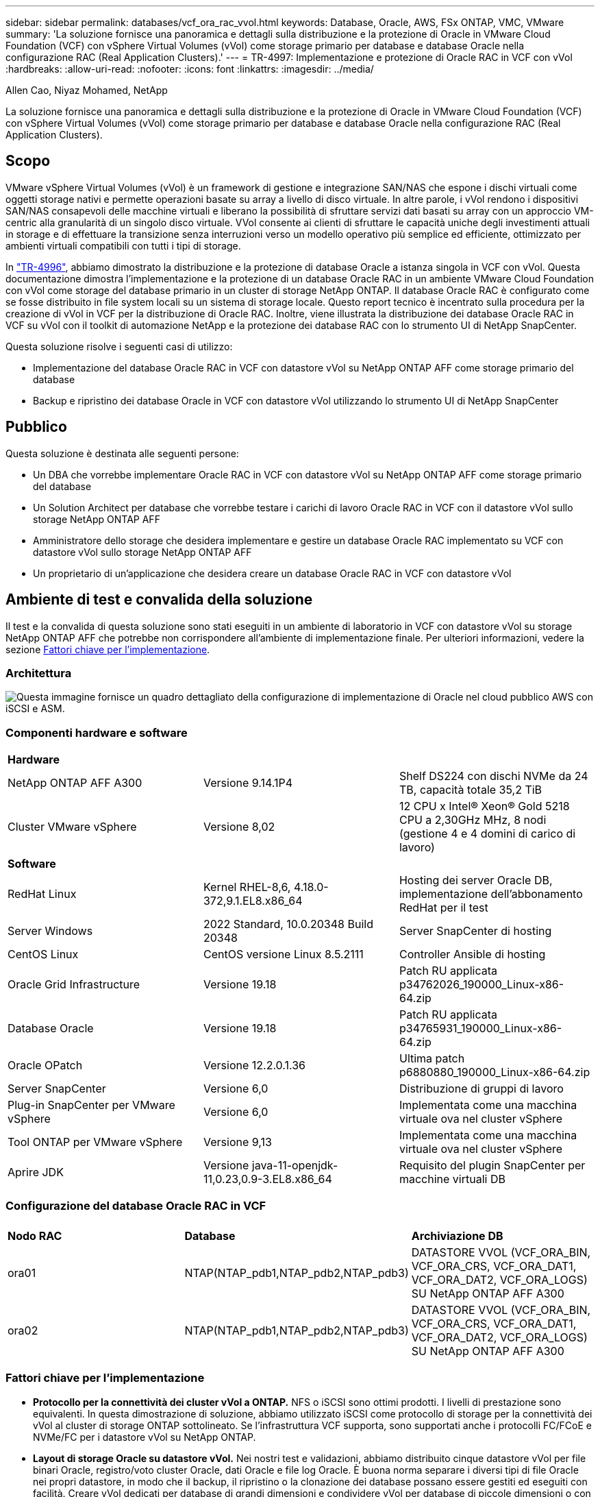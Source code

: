 ---
sidebar: sidebar 
permalink: databases/vcf_ora_rac_vvol.html 
keywords: Database, Oracle, AWS, FSx ONTAP, VMC, VMware 
summary: 'La soluzione fornisce una panoramica e dettagli sulla distribuzione e la protezione di Oracle in VMware Cloud Foundation (VCF) con vSphere Virtual Volumes (vVol) come storage primario per database e database Oracle nella configurazione RAC (Real Application Clusters).' 
---
= TR-4997: Implementazione e protezione di Oracle RAC in VCF con vVol
:hardbreaks:
:allow-uri-read: 
:nofooter: 
:icons: font
:linkattrs: 
:imagesdir: ../media/


Allen Cao, Niyaz Mohamed, NetApp

[role="lead"]
La soluzione fornisce una panoramica e dettagli sulla distribuzione e la protezione di Oracle in VMware Cloud Foundation (VCF) con vSphere Virtual Volumes (vVol) come storage primario per database e database Oracle nella configurazione RAC (Real Application Clusters).



== Scopo

VMware vSphere Virtual Volumes (vVol) è un framework di gestione e integrazione SAN/NAS che espone i dischi virtuali come oggetti storage nativi e permette operazioni basate su array a livello di disco virtuale. In altre parole, i vVol rendono i dispositivi SAN/NAS consapevoli delle macchine virtuali e liberano la possibilità di sfruttare servizi dati basati su array con un approccio VM-centric alla granularità di un singolo disco virtuale. VVol consente ai clienti di sfruttare le capacità uniche degli investimenti attuali in storage e di effettuare la transizione senza interruzioni verso un modello operativo più semplice ed efficiente, ottimizzato per ambienti virtuali compatibili con tutti i tipi di storage.

In link:vcf_ora_si_vvol.html["TR-4996"^], abbiamo dimostrato la distribuzione e la protezione di database Oracle a istanza singola in VCF con vVol. Questa documentazione dimostra l'implementazione e la protezione di un database Oracle RAC in un ambiente VMware Cloud Foundation con vVol come storage del database primario in un cluster di storage NetApp ONTAP. Il database Oracle RAC è configurato come se fosse distribuito in file system locali su un sistema di storage locale. Questo report tecnico è incentrato sulla procedura per la creazione di vVol in VCF per la distribuzione di Oracle RAC. Inoltre, viene illustrata la distribuzione dei database Oracle RAC in VCF su vVol con il toolkit di automazione NetApp e la protezione dei database RAC con lo strumento UI di NetApp SnapCenter.

Questa soluzione risolve i seguenti casi di utilizzo:

* Implementazione del database Oracle RAC in VCF con datastore vVol su NetApp ONTAP AFF come storage primario del database
* Backup e ripristino dei database Oracle in VCF con datastore vVol utilizzando lo strumento UI di NetApp SnapCenter




== Pubblico

Questa soluzione è destinata alle seguenti persone:

* Un DBA che vorrebbe implementare Oracle RAC in VCF con datastore vVol su NetApp ONTAP AFF come storage primario del database
* Un Solution Architect per database che vorrebbe testare i carichi di lavoro Oracle RAC in VCF con il datastore vVol sullo storage NetApp ONTAP AFF
* Amministratore dello storage che desidera implementare e gestire un database Oracle RAC implementato su VCF con datastore vVol sullo storage NetApp ONTAP AFF
* Un proprietario di un'applicazione che desidera creare un database Oracle RAC in VCF con datastore vVol




== Ambiente di test e convalida della soluzione

Il test e la convalida di questa soluzione sono stati eseguiti in un ambiente di laboratorio in VCF con datastore vVol su storage NetApp ONTAP AFF che potrebbe non corrispondere all'ambiente di implementazione finale. Per ulteriori informazioni, vedere la sezione <<Fattori chiave per l'implementazione>>.



=== Architettura

image:vcf_orarac_vvol_architecture.png["Questa immagine fornisce un quadro dettagliato della configurazione di implementazione di Oracle nel cloud pubblico AWS con iSCSI e ASM."]



=== Componenti hardware e software

[cols="33%, 33%, 33%"]
|===


3+| *Hardware* 


| NetApp ONTAP AFF A300 | Versione 9.14.1P4 | Shelf DS224 con dischi NVMe da 24 TB, capacità totale 35,2 TiB 


| Cluster VMware vSphere | Versione 8,02 | 12 CPU x Intel(R) Xeon(R) Gold 5218 CPU a 2,30GHz MHz, 8 nodi (gestione 4 e 4 domini di carico di lavoro) 


3+| *Software* 


| RedHat Linux | Kernel RHEL-8,6, 4.18.0-372,9.1.EL8.x86_64 | Hosting dei server Oracle DB, implementazione dell'abbonamento RedHat per il test 


| Server Windows | 2022 Standard, 10.0.20348 Build 20348 | Server SnapCenter di hosting 


| CentOS Linux | CentOS versione Linux 8.5.2111 | Controller Ansible di hosting 


| Oracle Grid Infrastructure | Versione 19.18 | Patch RU applicata p34762026_190000_Linux-x86-64.zip 


| Database Oracle | Versione 19.18 | Patch RU applicata p34765931_190000_Linux-x86-64.zip 


| Oracle OPatch | Versione 12.2.0.1.36 | Ultima patch p6880880_190000_Linux-x86-64.zip 


| Server SnapCenter | Versione 6,0 | Distribuzione di gruppi di lavoro 


| Plug-in SnapCenter per VMware vSphere | Versione 6,0 | Implementata come una macchina virtuale ova nel cluster vSphere 


| Tool ONTAP per VMware vSphere | Versione 9,13 | Implementata come una macchina virtuale ova nel cluster vSphere 


| Aprire JDK | Versione java-11-openjdk-11,0.23,0.9-3.EL8.x86_64 | Requisito del plugin SnapCenter per macchine virtuali DB 
|===


=== Configurazione del database Oracle RAC in VCF

[cols="33%, 33%, 33%"]
|===


3+|  


| *Nodo RAC* | *Database* | *Archiviazione DB* 


| ora01 | NTAP(NTAP_pdb1,NTAP_pdb2,NTAP_pdb3) | DATASTORE VVOL (VCF_ORA_BIN, VCF_ORA_CRS, VCF_ORA_DAT1, VCF_ORA_DAT2, VCF_ORA_LOGS) SU NetApp ONTAP AFF A300 


| ora02 | NTAP(NTAP_pdb1,NTAP_pdb2,NTAP_pdb3) | DATASTORE VVOL (VCF_ORA_BIN, VCF_ORA_CRS, VCF_ORA_DAT1, VCF_ORA_DAT2, VCF_ORA_LOGS) SU NetApp ONTAP AFF A300 
|===


=== Fattori chiave per l'implementazione

* *Protocollo per la connettività dei cluster vVol a ONTAP.* NFS o iSCSI sono ottimi prodotti. I livelli di prestazione sono equivalenti. In questa dimostrazione di soluzione, abbiamo utilizzato iSCSI come protocollo di storage per la connettività dei vVol al cluster di storage ONTAP sottolineato. Se l'infrastruttura VCF supporta, sono supportati anche i protocolli FC/FCoE e NVMe/FC per i datastore vVol su NetApp ONTAP.
* *Layout di storage Oracle su datastore vVol.* Nei nostri test e validazioni, abbiamo distribuito cinque datastore vVol per file binari Oracle, registro/voto cluster Oracle, dati Oracle e file log Oracle. È buona norma separare i diversi tipi di file Oracle nei propri datastore, in modo che il backup, il ripristino o la clonazione dei database possano essere gestiti ed eseguiti con facilità. Creare vVol dedicati per database di grandi dimensioni e condividere vVol per database di piccole dimensioni o con un profilo QoS simile. 
* *Ridondanza dello storage Oracle.* Utilizzare `Normal Redundancy` per i file di registro/voto del cluster Oracle RAC critici in modo che tre file di voto su tre gruppi di errore del disco ASM forniscano una protezione ottimale del cluster e che il registro del cluster sia sottoposto a mirroring tra i gruppi di errore del disco ASM. Utilizza la `External Redundancy` soluzione per file binari, di dati e di log di Oracle per ottimizzare l'utilizzo dello storage. Il RAID-DP ONTAP sottolineato fornisce protezione dei dati quando `External Redundancy` viene impiegato.
* *Credenziale per l'autenticazione dello storage ONTAP.* Utilizza solo le credenziali a livello di cluster ONTAP per l'autenticazione del cluster di storage ONTAP, compresa la connettività SnapCenter al cluster di storage ONTAP o la connettività dello strumento ONTAP al cluster di storage ONTAP.
* *Provisioning dello storage dal datastore vVol alla macchina virtuale del database.* Aggiungere un solo disco alla volta alla macchina virtuale del database dal datastore vVol. Al momento, l'aggiunta contemporanea di più dischi dai datastore vVol non è supportata.  
* *Protezione del database.* NetApp fornisce una suite software SnapCenter per il backup e il ripristino dei database attraverso un'interfaccia utente intuitiva. NetApp consiglia di implementare uno strumento di gestione di questo tipo per ottenere rapidi backup snapshot, rapidi ripristini e ripristini del database.




== Implementazione della soluzione

Le seguenti sezioni descrivono procedure dettagliate per la distribuzione del database Oracle 19c in VCF con datastore vVol su storage NetApp ONTAP in una configurazione Oracle RAC.



=== Prerequisiti per l'implementazione

[%collapsible%open]
====
L'implementazione richiede i seguenti prerequisiti.

. È stato configurato un VCF VMware. Per informazioni o istruzioni su come creare un VCF, fare riferimento alla documentazione VMware link:https://docs.vmware.com/en/VMware-Cloud-Foundation/index.html["Documentazione di VMware Cloud Foundation"^].
. Provisioning di tre macchine virtuali Linux, due macchine virtuali per il cluster di database Oracle RAC e una macchina virtuale per il controller Ansible all'interno del dominio del carico di lavoro VCF. Provisioning di una macchina virtuale di un server Windows per l'esecuzione del server NetApp SnapCenter. Per informazioni sulla configurazione del controller Ansible per lo sviluppo automatizzato del database Oracle, fare riferimento alle seguenti risorse link:../automation/getting-started.html["Introduzione all'automazione delle soluzioni NetApp"^].
. Il provisioning delle macchine virtuali dei database di Oracle RAC deve avere almeno due interfacce di rete, una per l'interconnessione privata di Oracle RAC e una per le applicazioni o il traffico dati pubblico.
. Il plug-in SnapCenter versione 6,0 per VMware vSphere è stato implementato in VCF. Fare riferimento alle seguenti risorse per la distribuzione dei plugin: link:https://docs.netapp.com/us-en/sc-plugin-vmware-vsphere/["Plug-in SnapCenter per la documentazione di VMware vSphere"^].
. Lo strumento ONTAP per VMware vSphere è stato implementato in VCF. Fai riferimento alle seguenti risorse per il tool ONTAP per l'implementazione di VMware vSphere: link:https://docs.netapp.com/us-en/ontap-tools-vmware-vsphere/index.html["Tool ONTAP per la documentazione di VMware vSphere"^]



NOTE: Assicurarsi di aver allocato almeno 50g MB nel volume root di Oracle VM in modo da disporre di spazio sufficiente per preparare i file di installazione di Oracle.

====


=== Crea un profilo di capacità storage

[%collapsible%open]
====
Innanzitutto, creare un profilo di funzionalità dello storage personalizzato per lo storage ONTAP sottolineato che ospita il datastore vVol.

. Dai collegamenti del client vSphere, aprire lo strumento NetApp ONTAP. Verificare che il cluster di storage ONTAP sia stato aggiunto `Storage Systems` come parte dell'implementazione dello strumento ONTAP.
+
image:vcf_ora_vvol_scp_01.png["Schermata che mostra la configurazione di un profilo di funzionalità di storage personalizzato."] image:vcf_ora_vvol_scp_00.png["Schermata che mostra la configurazione di un profilo di funzionalità di storage personalizzato."]

. Fare clic su `Storage capability profile` per aggiungere un profilo personalizzato per Oracle. Assegnare un nome al profilo e aggiungere una breve descrizione.
+
image:vcf_ora_vvol_scp_02.png["Schermata che mostra la configurazione di un profilo di funzionalità di storage personalizzato."]

. Scegli la categoria dello storage controller: Performance, capacità o ibrido.
+
image:vcf_ora_vvol_scp_03.png["Schermata che mostra la configurazione di un profilo di funzionalità di storage personalizzato."]

. Selezionare il protocollo.
+
image:vcf_ora_vvol_scp_04.png["Schermata che mostra la configurazione di un profilo di funzionalità di storage personalizzato."]

. Se necessario, definire un criterio QoS.
+
image:vcf_ora_vvol_scp_05.png["Schermata che mostra la configurazione di un profilo di funzionalità di storage personalizzato."]

. Attributi di archiviazione aggiuntivi per il profilo. Verificare che la crittografia sia attivata sul controller NetApp se si desidera disporre della funzionalità di crittografia o che possa causare problemi durante l'applicazione del profilo.
+
image:vcf_ora_vvol_scp_06.png["Schermata che mostra la configurazione di un profilo di funzionalità di storage personalizzato."]

. Rivedere il riepilogo e completare la creazione del profilo di funzionalità storage.
+
image:vcf_ora_vvol_scp_07.png["Schermata che mostra la configurazione di un profilo di funzionalità di storage personalizzato."]



====


=== Creare e configurare il datastore vVol

[%collapsible%open]
====
Una volta completati i prerequisiti, accedere a VCF come utente amministratore tramite il client vSphere, passando al dominio del carico di lavoro. Non utilizzare l'opzione di storage VMware integrata per creare vVol. Utilizzare invece lo strumento NetApp ONTAP per creare vVol. Di seguito vengono illustrate le procedure per la creazione e la configurazione dei vVol.

. Il flusso di lavoro di creazione dei vVol può essere attivato dall'interfaccia degli strumenti ONTAP o dal cluster di dominio del carico di lavoro VCF.
+
image:vcf_ora_vvol_datastore_01.png["Schermata che mostra la configurazione del datastore vVol."]

+
image:vcf_ora_vvol_datastore_01_2.png["Schermata che mostra la configurazione del datastore vVol."]

. Inserimento di informazioni generali per il datastore, tra cui destinazione, tipo, nome e protocollo del provisioning.
+
image:vcf_orarac_vvol_datastore_01.png["Schermata che mostra la configurazione del datastore vVol."]

. Selezionare il profilo di capacità di archiviazione personalizzato creato dal passaggio precedente, i `Storage system`, e `Storage VM`, dove devono essere creati i vVol.
+
image:vcf_orarac_vvol_datastore_02.png["Schermata che mostra la configurazione del datastore vVol."]

. Scegliere `Create new volumes`, immettere il nome e le dimensioni del volume e fare clic su , `ADD` quindi `NEXT` per passare alla pagina di riepilogo.
+
image:vcf_orarac_vvol_datastore_03.png["Schermata che mostra la configurazione del datastore vVol."] image:vcf_orarac_vvol_datastore_04.png["Schermata che mostra la configurazione del datastore vVol."]

. Fare clic `Finish` per creare il datastore vVol per il file binario Oracle.
+
image:vcf_orarac_vvol_datastore_05.png["Schermata che mostra la configurazione del datastore vVol."]

. Creare un archivio dati per il registro del cluster Oracle o CRS.
+
image:vcf_orarac_vvol_datastore_06.png["Schermata che mostra la configurazione del datastore vVol."]

+

NOTE: Puoi aggiungere più di un volume a un datastore di vVol o estendere volumi di un datastore di vVol nei nodi di controller di ONTAP, per garantire performance o ridondanza.

. Crea un datastore per i dati Oracle. Idealmente, creare datastore separati su ciascun nodo di controller ONTAP e utilizzare Oracle ASM per suddividere i dati tra i nodi di controller per massimizzare l'utilizzo della capacità del cluster di storage ONTAP.
+
image:vcf_orarac_vvol_datastore_06_1.png["Schermata che mostra la configurazione del datastore vVol."] image:vcf_orarac_vvol_datastore_06_2.png["Schermata che mostra la configurazione del datastore vVol."]

. Creare un datastore per il log di Oracle. Data la natura sequenziale della scrittura del log di Oracle, è consigliabile posizionarlo su un singolo nodo di controller ONTAP.
+
image:vcf_orarac_vvol_datastore_06_3.png["Schermata che mostra la configurazione del datastore vVol."]

. Convalida i datastore Oracle dopo l'implementazione.
+
image:vcf_orarac_vvol_datastore_07.png["Schermata che mostra la configurazione del datastore vVol."]



====


=== Crea una policy per lo storage delle macchine virtuali in base al profilo di capacità per lo storage

[%collapsible%open]
====
Prima di eseguire il provisioning dello storage dal datastore vVol alla macchina virtuale del database, Aggiungi una policy storage delle macchine virtuali basata sul profilo di funzionalità dello storage creato dalla fase precedente. Di seguito sono riportate le procedure.

. Dai menu del client vSphere, aprire `Policies and Profiles` ed evidenziare `VM Storage Policies`. Fare clic `Create` per aprire il `VM Storage Policies` flusso di lavoro.
+
image:vcf_ora_vvol_vm_policy_01.png["Schermata che mostra la configurazione di una policy di storage delle macchine virtuali."]

. Assegnare un nome al criterio di archiviazione della VM.
+
image:vcf_ora_vvol_vm_policy_02.png["Schermata che mostra la configurazione di una policy di storage delle macchine virtuali."]

. In `Datastore specific rules`, controllare `Enable rules for "NetAPP.clustered.Data.ONTAP.VP.vvol" storage`
+
image:vcf_ora_vvol_vm_policy_03.png["Schermata che mostra la configurazione di una policy di storage delle macchine virtuali."]

. Per le regole NetApp.Clustered.Data.ONTAP.VP.vvol `Placement`, selezionare il profilo personalizzato della capacità di storage creato dal passaggio precedente.
+
image:vcf_ora_vvol_vm_policy_04.png["Schermata che mostra la configurazione di una policy di storage delle macchine virtuali."]

. Per le regole NetApp.Clustered.Data.ONTAP.VP.vvol `Replication`, scegliere `Disabled` se i vVol non vengono replicati.
+
image:vcf_ora_vvol_vm_policy_04_1.png["Schermata che mostra la configurazione di una policy di storage delle macchine virtuali."]

. La pagina di compatibilità dello storage visualizza gli archivi dati vVol compatibili nell'ambiente VCF.
+
image:vcf_orarac_vvol_datastore_08.png["Schermata che mostra la configurazione di una policy di storage delle macchine virtuali."]

. Esaminare e terminare la creazione del criterio di archiviazione della VM.
+
image:vcf_ora_vvol_vm_policy_06.png["Schermata che mostra la configurazione di una policy di storage delle macchine virtuali."]

. Convalidare il criterio di archiviazione VM appena creato.
+
image:vcf_ora_vvol_vm_policy_07.png["Schermata che mostra la configurazione di una policy di storage delle macchine virtuali."]



====


=== Allocare i dischi alle macchine virtuali RAC dai datastore vVol e configurare lo storage del DB

[%collapsible%open]
====
Dal client vSphere, aggiungere i dischi desiderati dai datastore vVol alla VM del database modificando le impostazioni della VM. Quindi, accedere a VM per formattare e montare il disco binario per montare i punti /U01. Di seguito vengono illustrati i passaggi e le attività esatti.

. Prima di allocare i dischi dal datastore alla macchina virtuale del database, accedere agli host VMware ESXi per convalidare e assicurarsi che il multi-writer sia abilitato (valore GBLAllowMW impostato su 1) a livello ESXi.
+
....
[root@vcf-wkld-esx01:~] which esxcli
/bin/esxcli
[root@vcf-wkld-esx01:~] esxcli system settings advanced list -o /VMFS3/GBLAllowMW
   Path: /VMFS3/GBLAllowMW
   Type: integer
   Int Value: 1
   Default Int Value: 1
   Min Value: 0
   Max Value: 1
   String Value:
   Default String Value:
   Valid Characters:
   Description: Allow multi-writer GBLs.
   Host Specific: false
   Impact: none
[root@vcf-wkld-esx01:~]

....
. Aggiungere un nuovo controller SCSI dedicato da utilizzare con i dischi Oracle RAC. Disattiva la condivisione del bus SCSI.
+
image:vcf_orarac_vvol_vm_01.png["Schermata che mostra la configurazione dello storage di una VM."]

. Da RAC node 1 - ora01, aggiungere un disco a VM per l'archiviazione binaria Oracle senza condivisione.
+
image:vcf_orarac_vvol_vm_02.png["Schermata che mostra la configurazione dello storage di una VM."]

. Dal nodo RAC 1, aggiungere tre dischi alla VM per lo storage Oracle RAC CRS e abilitare la condivisione multi-writer.
+
image:vcf_orarac_vvol_vm_03.png["Schermata che mostra la configurazione dello storage di una VM."] image:vcf_orarac_vvol_vm_04.png["Schermata che mostra la configurazione dello storage di una VM."] image:vcf_orarac_vvol_vm_05.png["Schermata che mostra la configurazione dello storage di una VM."]

. A partire dal nodo RAC 1, Aggiungi due dischi ciascuno da ciascun datastore per i dati alla VM per lo storage condiviso dei dati Oracle.
+
image:vcf_orarac_vvol_vm_06.png["Schermata che mostra la configurazione dello storage di una VM."] image:vcf_orarac_vvol_vm_08.png["Schermata che mostra la configurazione dello storage di una VM."] image:vcf_orarac_vvol_vm_09.png["Schermata che mostra la configurazione dello storage di una VM."] image:vcf_orarac_vvol_vm_10.png["Schermata che mostra la configurazione dello storage di una VM."]

. A partire dal nodo RAC 1, aggiungere due dischi alla VM dal datastore dei registri per lo storage condiviso dei file di log Oracle.
+
image:vcf_orarac_vvol_vm_11.png["Schermata che mostra la configurazione dello storage di una VM."] image:vcf_orarac_vvol_vm_12.png["Schermata che mostra la configurazione dello storage di una VM."]

. A partire dal nodo RAC 2, aggiungere un disco alla macchina virtuale per lo storage binario Oracle senza condivisione.
+
image:vcf_orarac_vvol_vm_13.png["Schermata che mostra la configurazione dello storage di una VM."]

. Dal nodo RAC 2, aggiungere altri dischi condivisi selezionando `Existing Hard Disks` opzione e abilitare la condivisione multi-writer per ogni disco condiviso.
+
image:vcf_orarac_vvol_vm_14.png["Schermata che mostra la configurazione dello storage di una VM."] image:vcf_orarac_vvol_vm_15.png["Schermata che mostra la configurazione dello storage di una VM."]

. Da VM `Edit Settings`, `Advanced Parameters`, aggiungere attributo `disk.enableuuid` con valore `TRUE`. La VM deve essere disattivata per aggiungere il parametro avanzato. L'impostazione di questa opzione consente a SnapCenter di identificare con precisione il vVol nell'ambiente in uso. Questa operazione deve essere eseguita su tutti i nodi RAC.
+
image:vcf_ora_vvol_vm_uuid.png["Schermata che mostra la configurazione dello storage di una VM."]

. A questo punto, riavviare la macchina virtuale. Accedere a VM come utente amministratore tramite ssh per esaminare le unità disco appena aggiunte.
+
....
[admin@ora01 ~]$ sudo lsblk
NAME          MAJ:MIN RM  SIZE RO TYPE MOUNTPOINT
sda             8:0    0   50G  0 disk
├─sda1          8:1    0  600M  0 part /boot/efi
├─sda2          8:2    0    1G  0 part /boot
└─sda3          8:3    0 48.4G  0 part
  ├─rhel-root 253:0    0 43.4G  0 lvm  /
  └─rhel-swap 253:1    0    5G  0 lvm  [SWAP]
sdb             8:16   0   50G  0 disk
sdc             8:32   0   10G  0 disk
sdd             8:48   0   10G  0 disk
sde             8:64   0   10G  0 disk
sdf             8:80   0   40G  0 disk
sdg             8:96   0   40G  0 disk
sdh             8:112  0   40G  0 disk
sdi             8:128  0   40G  0 disk
sdj             8:144  0   80G  0 disk
sdk             8:160  0   80G  0 disk
sr0            11:0    1 1024M  0 rom
[admin@ora01 ~]$

[admin@ora02 ~]$ sudo lsblk
NAME          MAJ:MIN RM  SIZE RO TYPE MOUNTPOINT
sda             8:0    0   50G  0 disk
├─sda1          8:1    0  600M  0 part /boot/efi
├─sda2          8:2    0    1G  0 part /boot
└─sda3          8:3    0 48.4G  0 part
  ├─rhel-root 253:0    0 43.4G  0 lvm  /
  └─rhel-swap 253:1    0    5G  0 lvm  [SWAP]
sdb             8:16   0   50G  0 disk
sdc             8:32   0   10G  0 disk
sdd             8:48   0   10G  0 disk
sde             8:64   0   10G  0 disk
sdf             8:80   0   40G  0 disk
sdg             8:96   0   40G  0 disk
sdh             8:112  0   40G  0 disk
sdi             8:128  0   40G  0 disk
sdj             8:144  0   80G  0 disk
sdk             8:160  0   80G  0 disk
sr0            11:0    1 1024M  0 rom
[admin@ora02 ~]$


....
. Da ogni nodo RAC, partizionare il disco binario Oracle (/dev/sdb) come partizione primaria e singola, semplicemente accettando le scelte predefinite.
+
[source, cli]
----
sudo fdisk /dev/sdb
----
. Formattare i dischi partizionati come file system xfs.
+
[source, cli]
----
sudo mkfs.xfs /dev/sdb1
----
. Montare il disco sul punto di montaggio /U01.
+
....
[admin@ora01 ~]$ df -h
Filesystem             Size  Used Avail Use% Mounted on
devtmpfs               7.7G   36K  7.7G   1% /dev
tmpfs                  7.8G  1.4G  6.4G  18% /dev/shm
tmpfs                  7.8G   34M  7.7G   1% /run
tmpfs                  7.8G     0  7.8G   0% /sys/fs/cgroup
/dev/mapper/rhel-root   44G   29G   16G  66% /
/dev/sda2             1014M  249M  766M  25% /boot
/dev/sda1              599M  5.9M  593M   1% /boot/efi
/dev/sdb1               50G   24G   27G  47% /u01
tmpfs                  1.6G   12K  1.6G   1% /run/user/42
tmpfs                  1.6G     0  1.6G   0% /run/user/54331
tmpfs                  1.6G  4.0K  1.6G   1% /run/user/1000


....
. Aggiungere i punti di montaggio a /etc/fstab in modo che le unità disco vengano montate al riavvio della VM.
+
[source, cli]
----
sudo vi /etc/fstab
----
+
....
[oracle@ora_01 ~]$ cat /etc/fstab

#
# /etc/fstab
# Created by anaconda on Wed Oct 18 19:43:31 2023
#
# Accessible filesystems, by reference, are maintained under '/dev/disk/'.
# See man pages fstab(5), findfs(8), mount(8) and/or blkid(8) for more info.
#
# After editing this file, run 'systemctl daemon-reload' to update systemd
# units generated from this file.
#
/dev/mapper/rhel-root   /                       xfs     defaults        0 0
UUID=aff942c4-b224-4b62-807d-6a5c22f7b623 /boot                   xfs     defaults        0 0
/dev/mapper/rhel-swap   none                    swap    defaults        0 0
/root/swapfile swap swap defaults 0 0
/dev/sdb1               /u01                    xfs     defaults        0 0
....


====


=== Distribuzione di Oracle RAC in VCF

[%collapsible%open]
====
Si consiglia di utilizzare il toolkit di automazione NetApp per implementare Oracle RAC in VCF con vVol. Leggere attentamente le istruzioni incluse (Leggimi) e configurare i file dei parametri di distribuzione come il file di destinazione della distribuzione - hosts, il file delle variabili globali - vars/vars.yml e il file delle variabili del DB locale - host_vars/host_name.yml seguendo le istruzioni nel toolkit. Di seguito sono riportate le procedure passo passo.

. Effettua l'accesso alla macchina virtuale del controller Ansible come utente amministrativo tramite ssh e clona una copia del toolkit di automazione per l'implementazione di Oracle RAC in VCF con vVol.
+
[source, cli]
----
git clone https://bitbucket.ngage.netapp.com/scm/ns-bb/na_oracle_deploy_rac.git
----
. Preparare i seguenti file di installazione Oracle nella cartella /tmp/archive sulla VM del database RAC node 1. La cartella dovrebbe consentire l'accesso a tutti gli utenti con l'autorizzazione 777.
+
....
LINUX.X64_193000_grid_home.zip
p34762026_190000_Linux-x86-64.zip
LINUX.X64_193000_db_home.zip
p34765931_190000_Linux-x86-64.zip
p6880880_190000_Linux-x86-64.zip
....
. Configurare l'autenticazione ssh senza chiavi tra il controller Ansible e le macchine virtuali di database, che richiede di generare una coppia di chiavi ssh e copiare la chiave pubblica nel file delle macchine virtuali del database directory principale dell'utente amministrativo della cartella ssh authorized_keys.
+
[source, cli]
----
ssh-keygen
----
. Configurare i file dei parametri dell'host di destinazione definiti dall'utente. Di seguito è riportato un esempio di configurazione tipica per i file host di destinazione - host.
+
....
#Oracle hosts
[oracle]
ora01 ansible_host=10.61.180.21 ansible_ssh_private_key_file=ora01.pem
ora02 ansible_host=10.61.180.22 ansible_ssh_private_key_file=ora02.pem

....
. Configurare i file dei parametri specifici dell'host locale definiti dall'utente. Di seguito viene riportato un esempio di configurazione tipica per il file host_name.yml locale - ora01.yml.
+
....

# Binary lun
ora_bin: /dev/sdb

# Host DB configuration
ins_sid: "{{ oracle_sid }}1"
asm_sid: +ASM1

....
. Configurare il file dei parametri globali definiti dall'utente. Di seguito è riportato un esempio di configurazione tipica per il file dei parametri globali - vars.yml
+
....

#######################################################################
### ONTAP env specific config variables                             ###
#######################################################################

# ONTAP storage platform: on-prem, vmware-vvols
ontap_platform: vmware-vvols

# Prerequisite to create five vVolss in VMware vCenter
# VCF_ORA_BINS - Oracle binary
# VCF_ORA_CRS  - Oracle cluster registry and vote
# VCF_ORA_DAT1 - Oracle data on node1
# VCF_ORA_DAT2 - Oracle data on node2
# VCF_ORA_LOGS - Oracle logs on node1 or node2

# Oracle disks are added to VM from vVols: 1 binary disk, 3 CRS disks, 4 data disks, and 2 log disks.


######################################################################
### Linux env specific config variables                            ###
######################################################################

redhat_sub_username: XXXXXXXX
redhat_sub_password: "XXXXXXXX"

# Networking configuration
cluster_pub_ip:
  - {ip: 10.61.180.21, hostname: ora01}
  - {ip: 10.61.180.22, hostname: ora02}

cluster_pri_ip:
  - {ip: 172.21.166.22, hostname: ora01-pri}
  - {ip: 172.21.166.24, hostname: ora02-pri}

cluster_vip_ip:
  - {ip: 10.61.180.93, hostname: ora01-vip}
  - {ip: 10.61.180.94, hostname: ora02-vip}

cluster_scan_name: ntap-scan
cluster_scan_ip:
  - {ip: 10.61.180.90, hostname: ntap-scan}
  - {ip: 10.61.180.91, hostname: ntap-scan}
  - {ip: 10.61.180.92, hostname: ntap-scan}


#####################################################################
### DB env specific install and config variables                  ###
#####################################################################

# Shared Oracle RAC storage
ora_crs:
  - { device: /dev/sdc, name: ora_crs_01 }
  - { device: /dev/sdd, name: ora_crs_02 }
  - { device: /dev/sde, name: ora_crs_03 }

ora_data:
  - { device: /dev/sdf, name: ora_data_01 }
  - { device: /dev/sdg, name: ora_data_02 }
  - { device: /dev/sdh, name: ora_data_03 }
  - { device: /dev/sdi, name: ora_data_04 }

ora_logs:
  - { device: /dev/sdj, name: ora_logs_01 }
  - { device: /dev/sdk, name: ora_logs_02 }

# Oracle RAC configuration

oracle_sid: NTAP
cluster_name: ntap-rac
cluster_nodes: ora01,ora02
cluster_domain: solutions.netapp.com
grid_cluster_nodes: ora01:ora01-vip:HUB,ora02:ora02-vip:HUB
network_interface_list: ens33:10.61.180.0:1,ens34:172.21.166.0:5
memory_limit: 10240

# Set initial password for all required Oracle passwords. Change them after installation.
initial_pwd_all: "XXXXXXXX"

....
. Dal controller Ansible, alla home directory del toolkit di automazione clonata /home/admin/na_oracle_deploy_rac, esegui il playbook dei prerequisiti per configurare i prerequisiti ansible.
+
[source, cli]
----
ansible-playbook -i hosts 1-ansible_requirements.yml
----
. Esegui il manuale per la configurazione di Linux.
+
[source, cli]
----
ansible-playbook -i hosts 2-linux_config.yml -u admin -e @vars/vars.yml
----
. Esegui il manuale di implementazione di Oracle.
+
[source, cli]
----
ansible-playbook -i hosts 4-oracle_config.yml -u admin -e @vars/vars.yml
----
. In alternativa, tutti i playbook di cui sopra possono essere eseguiti anche da un singolo playbook.
+
[source, cli]
----
ansible-playbook -i hosts 0-all_playbook.yml -u admin -e @vars/vars.yml
----


====


=== Convalida dell'implementazione di Oracle RAC in VCF

[%collapsible%open]
====
In questa sezione vengono fornite informazioni dettagliate sulla convalida della distribuzione di Oracle RAC in VCF per garantire che tutte le risorse di Oracle RAC siano completamente distribuite, configurate e funzionino come previsto.

. Accedere a RAC VM come utente amministrativo per convalidare l'infrastruttura Oracle Grid.
+
....
[admin@ora01 ~]$ sudo su
[root@ora01 admin]# su - grid
[grid@ora01 ~]$ crsctl stat res -t
--------------------------------------------------------------------------------
Name           Target  State        Server                   State details
--------------------------------------------------------------------------------
Local Resources
--------------------------------------------------------------------------------
ora.LISTENER.lsnr
               ONLINE  ONLINE       ora01                    STABLE
               ONLINE  ONLINE       ora02                    STABLE
ora.chad
               ONLINE  ONLINE       ora01                    STABLE
               ONLINE  ONLINE       ora02                    STABLE
ora.net1.network
               ONLINE  ONLINE       ora01                    STABLE
               ONLINE  ONLINE       ora02                    STABLE
ora.ons
               ONLINE  ONLINE       ora01                    STABLE
               ONLINE  ONLINE       ora02                    STABLE
ora.proxy_advm
               OFFLINE OFFLINE      ora01                    STABLE
               OFFLINE OFFLINE      ora02                    STABLE
--------------------------------------------------------------------------------
Cluster Resources
--------------------------------------------------------------------------------
ora.ASMNET1LSNR_ASM.lsnr(ora.asmgroup)
      1        ONLINE  ONLINE       ora01                    STABLE
      2        ONLINE  ONLINE       ora02                    STABLE
ora.DATA.dg(ora.asmgroup)
      1        ONLINE  ONLINE       ora01                    STABLE
      2        ONLINE  ONLINE       ora02                    STABLE
ora.LISTENER_SCAN1.lsnr
      1        ONLINE  ONLINE       ora01                    STABLE
ora.LISTENER_SCAN2.lsnr
      1        ONLINE  ONLINE       ora02                    STABLE
ora.LISTENER_SCAN3.lsnr
      1        ONLINE  ONLINE       ora02                    STABLE
ora.RECO.dg(ora.asmgroup)
      1        ONLINE  ONLINE       ora01                    STABLE
      2        ONLINE  ONLINE       ora02                    STABLE
ora.VOTE.dg(ora.asmgroup)
      1        ONLINE  ONLINE       ora01                    STABLE
      2        ONLINE  ONLINE       ora02                    STABLE
ora.asm(ora.asmgroup)
      1        ONLINE  ONLINE       ora01                    Started,STABLE
      2        ONLINE  ONLINE       ora02                    Started,STABLE
ora.asmnet1.asmnetwork(ora.asmgroup)
      1        ONLINE  ONLINE       ora01                    STABLE
      2        ONLINE  ONLINE       ora02                    STABLE
ora.cvu
      1        ONLINE  ONLINE       ora02                    STABLE
ora.ntap.db
      1        ONLINE  ONLINE       ora01                    Open,HOME=/u01/app/o
                                                             racle2/product/19.0.
                                                             0/NTAP,STABLE
      2        ONLINE  ONLINE       ora02                    Open,HOME=/u01/app/o
                                                             racle2/product/19.0.
                                                             0/NTAP,STABLE
ora.ora01.vip
      1        ONLINE  ONLINE       ora01                    STABLE
ora.ora02.vip
      1        ONLINE  ONLINE       ora02                    STABLE
ora.qosmserver
      1        ONLINE  ONLINE       ora02                    STABLE
ora.scan1.vip
      1        ONLINE  ONLINE       ora01                    STABLE
ora.scan2.vip
      1        ONLINE  ONLINE       ora02                    STABLE
ora.scan3.vip
      1        ONLINE  ONLINE       ora02                    STABLE
--------------------------------------------------------------------------------
[grid@ora01 ~]$

....
. Convalidare Oracle ASM.
+
....
[grid@ora01 ~]$ asmcmd
ASMCMD> lsdg
State    Type    Rebal  Sector  Logical_Sector  Block       AU  Total_MB  Free_MB  Req_mir_free_MB  Usable_file_MB  Offline_disks  Voting_files  Name
MOUNTED  EXTERN  N         512             512   4096  1048576    163840   163723                0          163723              0             N  DATA/
MOUNTED  EXTERN  N         512             512   4096  1048576    163840   163729                0          163729              0             N  RECO/
MOUNTED  NORMAL  N         512             512   4096  4194304     30720    29732            10240            9746              0             Y  VOTE/
ASMCMD> lsdsk
Path
AFD:ORA_CRS_01
AFD:ORA_CRS_02
AFD:ORA_CRS_03
AFD:ORA_DATA_01
AFD:ORA_DATA_02
AFD:ORA_DATA_03
AFD:ORA_DATA_04
AFD:ORA_LOGS_01
AFD:ORA_LOGS_02
ASMCMD> afd_state
ASMCMD-9526: The AFD state is 'LOADED' and filtering is 'ENABLED' on host 'ora01'
ASMCMD>

....
. Elencare i nodi del cluster.
+
....

[grid@ora01 ~]$ olsnodes
ora01
ora02

....
. Convalida OCR/VOTAZIONE.
+
....
[grid@ora01 ~]$ ocrcheck
Status of Oracle Cluster Registry is as follows :
         Version                  :          4
         Total space (kbytes)     :     901284
         Used space (kbytes)      :      84536
         Available space (kbytes) :     816748
         ID                       :  118267044
         Device/File Name         :      +VOTE
                                    Device/File integrity check succeeded

                                    Device/File not configured

                                    Device/File not configured

                                    Device/File not configured

                                    Device/File not configured

         Cluster registry integrity check succeeded

         Logical corruption check bypassed due to non-privileged user

[grid@ora01 ~]$ crsctl query css votedisk
##  STATE    File Universal Id                File Name Disk group
--  -----    -----------------                --------- ---------
 1. ONLINE   1ca3fcb0bd354f8ebf00ac97d70e0824 (AFD:ORA_CRS_01) [VOTE]
 2. ONLINE   708f84d505a54f58bf41124e09a5115a (AFD:ORA_CRS_02) [VOTE]
 3. ONLINE   133ecfcedb684fe6bfdc1899b90f91c7 (AFD:ORA_CRS_03) [VOTE]
Located 3 voting disk(s).
[grid@ora01 ~]$


....
. Convalidare Oracle listener.
+
....
[grid@ora01 ~]$ lsnrctl status listener

LSNRCTL for Linux: Version 19.0.0.0.0 - Production on 16-AUG-2024 10:21:38

Copyright (c) 1991, 2022, Oracle.  All rights reserved.

Connecting to (DESCRIPTION=(ADDRESS=(PROTOCOL=IPC)(KEY=LISTENER)))
STATUS of the LISTENER
------------------------
Alias                     LISTENER
Version                   TNSLSNR for Linux: Version 19.0.0.0.0 - Production
Start Date                14-AUG-2024 16:24:48
Uptime                    1 days 17 hr. 56 min. 49 sec
Trace Level               off
Security                  ON: Local OS Authentication
SNMP                      OFF
Listener Parameter File   /u01/app/grid/19.0.0/network/admin/listener.ora
Listener Log File         /u01/app/oracle/diag/tnslsnr/ora01/listener/alert/log.xml
Listening Endpoints Summary...
  (DESCRIPTION=(ADDRESS=(PROTOCOL=ipc)(KEY=LISTENER)))
  (DESCRIPTION=(ADDRESS=(PROTOCOL=tcp)(HOST=10.61.180.21)(PORT=1521)))
  (DESCRIPTION=(ADDRESS=(PROTOCOL=tcp)(HOST=10.61.180.93)(PORT=1521)))
  (DESCRIPTION=(ADDRESS=(PROTOCOL=tcps)(HOST=ora01.solutions.netapp.com)(PORT=5500))(Security=(my_wallet_directory=/u01/app/oracle2/product/19.0.0/NTAP/admin/NTAP/xdb_wallet))(Presentation=HTTP)(Session=RAW))
Services Summary...
Service "+ASM" has 1 instance(s).
  Instance "+ASM1", status READY, has 1 handler(s) for this service...
Service "+ASM_DATA" has 1 instance(s).
  Instance "+ASM1", status READY, has 1 handler(s) for this service...
Service "+ASM_RECO" has 1 instance(s).
  Instance "+ASM1", status READY, has 1 handler(s) for this service...
Service "+ASM_VOTE" has 1 instance(s).
  Instance "+ASM1", status READY, has 1 handler(s) for this service...
Service "1fbf0aaa1d13cb5ae06315b43d0ab734.solutions.netapp.com" has 1 instance(s).
  Instance "NTAP1", status READY, has 1 handler(s) for this service...
Service "1fbf142e7db2d090e06315b43d0a6894.solutions.netapp.com" has 1 instance(s).
  Instance "NTAP1", status READY, has 1 handler(s) for this service...
Service "1fbf203c3a46d7bae06315b43d0ae055.solutions.netapp.com" has 1 instance(s).
  Instance "NTAP1", status READY, has 1 handler(s) for this service...
Service "NTAP.solutions.netapp.com" has 1 instance(s).
  Instance "NTAP1", status READY, has 1 handler(s) for this service...
Service "NTAPXDB.solutions.netapp.com" has 1 instance(s).
  Instance "NTAP1", status READY, has 1 handler(s) for this service...
Service "ntap_pdb1.solutions.netapp.com" has 1 instance(s).
  Instance "NTAP1", status READY, has 1 handler(s) for this service...
Service "ntap_pdb2.solutions.netapp.com" has 1 instance(s).
  Instance "NTAP1", status READY, has 1 handler(s) for this service...
Service "ntap_pdb3.solutions.netapp.com" has 1 instance(s).
  Instance "NTAP1", status READY, has 1 handler(s) for this service...
The command completed successfully
[grid@ora01 ~]$

[grid@ora01 ~]$ tnsping ntap-scan

TNS Ping Utility for Linux: Version 19.0.0.0.0 - Production on 16-AUG-2024 12:07:58

Copyright (c) 1997, 2022, Oracle.  All rights reserved.

Used parameter files:
/u01/app/grid/19.0.0/network/admin/sqlnet.ora

Used EZCONNECT adapter to resolve the alias
Attempting to contact (DESCRIPTION=(CONNECT_DATA=(SERVICE_NAME=))(ADDRESS=(PROTOCOL=tcp)(HOST=10.61.180.90)(PORT=1521))(ADDRESS=(PROTOCOL=tcp)(HOST=10.61.180.91)(PORT=1521))(ADDRESS=(PROTOCOL=tcp)(HOST=10.61.180.92)(PORT=1521)))
OK (10 msec)


....
. Passare all'utente oracle per convalidare il database in cluster.
+
....
[oracle@ora02 ~]$ sqlplus / as sysdba

SQL*Plus: Release 19.0.0.0.0 - Production on Fri Aug 16 11:32:23 2024
Version 19.18.0.0.0

Copyright (c) 1982, 2022, Oracle.  All rights reserved.


Connected to:
Oracle Database 19c Enterprise Edition Release 19.0.0.0.0 - Production
Version 19.18.0.0.0

SQL> select name, open_mode, log_mode from v$database;

NAME      OPEN_MODE            LOG_MODE
--------- -------------------- ------------
NTAP      READ WRITE           ARCHIVELOG

SQL> show pdbs

    CON_ID CON_NAME                       OPEN MODE  RESTRICTED
---------- ------------------------------ ---------- ----------
         2 PDB$SEED                       READ ONLY  NO
         3 NTAP_PDB1                      READ WRITE NO
         4 NTAP_PDB2                      READ WRITE NO
         5 NTAP_PDB3                      READ WRITE NO
SQL> select name from v$datafile
  2  union
  3  select name from v$controlfile
  4  union
  5  select member from v$logfile;

NAME
--------------------------------------------------------------------------------
+DATA/NTAP/1FBF0AAA1D13CB5AE06315B43D0AB734/DATAFILE/sysaux.275.1177083797
+DATA/NTAP/1FBF0AAA1D13CB5AE06315B43D0AB734/DATAFILE/system.274.1177083797
+DATA/NTAP/1FBF0AAA1D13CB5AE06315B43D0AB734/DATAFILE/undo_2.277.1177083853
+DATA/NTAP/1FBF0AAA1D13CB5AE06315B43D0AB734/DATAFILE/undotbs1.273.1177083797
+DATA/NTAP/1FBF0AAA1D13CB5AE06315B43D0AB734/DATAFILE/users.278.1177083901
+DATA/NTAP/1FBF142E7DB2D090E06315B43D0A6894/DATAFILE/sysaux.281.1177083903
+DATA/NTAP/1FBF142E7DB2D090E06315B43D0A6894/DATAFILE/system.280.1177083903
+DATA/NTAP/1FBF142E7DB2D090E06315B43D0A6894/DATAFILE/undo_2.283.1177084061
+DATA/NTAP/1FBF142E7DB2D090E06315B43D0A6894/DATAFILE/undotbs1.279.1177083903
+DATA/NTAP/1FBF142E7DB2D090E06315B43D0A6894/DATAFILE/users.284.1177084103
+DATA/NTAP/1FBF203C3A46D7BAE06315B43D0AE055/DATAFILE/sysaux.287.1177084105

NAME
--------------------------------------------------------------------------------
+DATA/NTAP/1FBF203C3A46D7BAE06315B43D0AE055/DATAFILE/system.286.1177084105
+DATA/NTAP/1FBF203C3A46D7BAE06315B43D0AE055/DATAFILE/undo_2.289.1177084123
+DATA/NTAP/1FBF203C3A46D7BAE06315B43D0AE055/DATAFILE/undotbs1.285.1177084105
+DATA/NTAP/1FBF203C3A46D7BAE06315B43D0AE055/DATAFILE/users.290.1177084125
+DATA/NTAP/86B637B62FE07A65E053F706E80A27CA/DATAFILE/sysaux.266.1177081837
+DATA/NTAP/86B637B62FE07A65E053F706E80A27CA/DATAFILE/system.265.1177081837
+DATA/NTAP/86B637B62FE07A65E053F706E80A27CA/DATAFILE/undotbs1.267.1177081837
+DATA/NTAP/CONTROLFILE/current.261.1177080403
+DATA/NTAP/DATAFILE/sysaux.258.1177080245
+DATA/NTAP/DATAFILE/system.257.1177080129
+DATA/NTAP/DATAFILE/undotbs1.259.1177080311

NAME
--------------------------------------------------------------------------------
+DATA/NTAP/DATAFILE/undotbs2.269.1177082203
+DATA/NTAP/DATAFILE/users.260.1177080311
+DATA/NTAP/ONLINELOG/group_1.262.1177080427
+DATA/NTAP/ONLINELOG/group_2.263.1177080427
+DATA/NTAP/ONLINELOG/group_3.270.1177083297
+DATA/NTAP/ONLINELOG/group_4.271.1177083313
+RECO/NTAP/CONTROLFILE/current.256.1177080403
+RECO/NTAP/ONLINELOG/group_1.257.1177080427
+RECO/NTAP/ONLINELOG/group_2.258.1177080427
+RECO/NTAP/ONLINELOG/group_3.259.1177083313
+RECO/NTAP/ONLINELOG/group_4.260.1177083315

33 rows selected.


....
. In alternativa, accedi a EM Express per validare il database RAC dopo aver completato con successo il playbook.
+
image:vcf_orarac_vvol_em_01.png["Schermata che mostra la configurazione di Oracle EM Express."] image:vcf_orarac_vvol_em_02.png["Schermata che mostra la configurazione di Oracle EM Express."]



====


=== Backup e ripristino del database Oracle RAC in VCF con SnapCenter



==== Impostazione SnapCenter

[%collapsible%open]
====
SnapCenter versione 6 presenta numerosi miglioramenti delle funzionalità rispetto alla versione 5, compreso il supporto per il datastore vVol VMware. SnapCenter si affida a un plug-in lato host su una macchina virtuale di database per eseguire attività di gestione della protezione dei dati integrate con l'applicazione. Per informazioni dettagliate sul plug-in NetApp SnapCenter per Oracle, consultare la presente documentazione link:https://docs.netapp.com/us-en/snapcenter/protect-sco/concept_what_you_can_do_with_the_snapcenter_plug_in_for_oracle_database.html["Cosa puoi fare con il plug-in per database Oracle"^]. Di seguito sono riportati i passaggi di alto livello per configurare SnapCenter versione 6 per il backup e il ripristino del database Oracle RAC in VCF.

. Scaricare la versione 6 del software SnapCenter dal sito di supporto NetApp: link:https://mysupport.netapp.com/site/downloads["Download del supporto NetApp"^].
. Accedere a SnapCenter che ospita Windows VM come amministratore. Installare i prerequisiti per SnapCenter 6,0.
+
image:vcf_ora_vvol_snapctr_prerequisites.png["Schermata che mostra i prerequisiti di SnapCenter 6,0."]

. Come amministratore, installare la versione più recente di java JDK da link:https://www.java.com/en/["Scarica Java per le applicazioni desktop"^].
+

NOTE: Se il server Windows è distribuito in un ambiente di dominio, aggiungere un utente di dominio al gruppo di amministratori locali del server SnapCenter ed eseguire l'installazione di SnapCenter con l'utente di dominio.

. Accedere all'interfaccia utente di SnapCenter tramite la porta HTTPS 8846 come utente di installazione per configurare SnapCenter per Oracle.
+
image:vcf_ora_vvol_snapctr_deploy_01.png["Schermata che mostra la configurazione di SnapCenter."]

. Consulta il menu per aggiornarti `Get Started` su SnapCenter se sei un nuovo utente.
+
image:vcf_ora_vvol_snapctr_deploy_02.png["Schermata che mostra la configurazione di SnapCenter."]

. Aggiornare `Hypervisor Settings` in impostazioni globali.
+
image:aws_ora_fsx_vmc_snapctr_01.png["Schermata che mostra la configurazione di SnapCenter."]

. Aggiunta del cluster di storage ONTAP a `Storage Systems` con IP di gestione del cluster e autenticazione tramite ID utente dell'amministratore del cluster.
+
image:vcf_ora_vvol_snapctr_deploy_06.png["Schermata che mostra la configurazione di SnapCenter."] image:vcf_ora_vvol_snapctr_deploy_07.png["Schermata che mostra la configurazione di SnapCenter."]

. Aggiunta di macchine virtuali di database Oracle RAC e del plug-in vSphere `Credential` VM per l'accesso SnapCenter a DB VM e plug-in vSphere VM. La credenziale deve avere il privilegio sudo sulle VM Linux. È possibile creare credenziali diverse per diversi ID utente di gestione per le VM. L'ID utente di gestione VM del plugin vShpere viene definito quando la VM del plugin viene distribuita in vCenter.
+
image:aws_ora_fsx_vmc_snapctr_03.png["Schermata che mostra la configurazione di SnapCenter."]

. Aggiungere la macchina virtuale del database Oracle RAC in VCF a `Hosts` con la credenziale DB VM creata nel passaggio precedente.
+
image:vcf_orarac_vvol_snapctr_setup_01.png["Schermata che mostra la configurazione di SnapCenter."] image:vcf_orarac_vvol_snapctr_setup_02.png["Schermata che mostra la configurazione di SnapCenter."] image:vcf_orarac_vvol_snapctr_setup_03.png["Schermata che mostra la configurazione di SnapCenter."]

. Allo stesso modo, aggiungere la VM del plug-in VMware NetApp a `Hosts` con la credenziale VM del plug-in vSphere creata nel passaggio precedente.
+
image:vcf_ora_vvol_snapctr_deploy_11.png["Schermata che mostra la configurazione di SnapCenter."] image:vcf_orarac_vvol_snapctr_setup_04.png["Schermata che mostra la configurazione di SnapCenter."]

. Infine, dopo aver rilevato il database Oracle su DB VM, torna alla `Settings`-`Policies` creazione delle policy di backup dei database Oracle. Idealmente, creare un criterio di backup del registro di archivio separato per consentire intervalli di backup più frequenti per ridurre al minimo la perdita di dati in caso di errore.
+
image:aws_ora_fsx_vmc_snapctr_02.png["Schermata che mostra la configurazione di SnapCenter."]




NOTE: Assicurarsi che il nome del server SnapCenter possa essere risolto all'indirizzo IP dal DB VM e dal plugin vSphere VM. Allo stesso modo, il nome della macchina virtuale DB e il nome della macchina virtuale del plugin vSphere possono essere risolti all'indirizzo IP dal server SnapCenter.

====


==== Backup del database

[%collapsible%open]
====
SnapCenter sfrutta lo snapshot del volume ONTAP per backup, ripristino o clone di database più veloci rispetto alla metodologia tradizionale basata su RMAN. Le snapshot sono coerenti con l'applicazione, poiché il database viene impostato in modalità di backup Oracle prima di una snapshot.

. Dal `Resources` Tutti i database sulla VM vengono rilevati automaticamente dopo l'aggiunta della VM a SnapCenter. Inizialmente, lo stato del database viene visualizzato come `Not protected`.
+
image:vcf_orarac_vvol_snapctr_bkup_01.png["Schermata che mostra la configurazione di SnapCenter."]

. Fare clic sul database per avviare un flusso di lavoro per abilitare la protezione del database.
+
image:vcf_orarac_vvol_snapctr_bkup_02.png["Schermata che mostra la configurazione di SnapCenter."]

. Applicare i criteri di backup e, se necessario, impostare la pianificazione.
+
image:vcf_orarac_vvol_snapctr_bkup_03.png["Schermata che mostra la configurazione di SnapCenter."]

. Impostare la notifica del processo di backup, se necessario.
+
image:vcf_orarac_vvol_snapctr_bkup_05.png["Schermata che mostra la configurazione di SnapCenter."]

. Rivedere il riepilogo e terminare per abilitare la protezione del database.
+
image:vcf_orarac_vvol_snapctr_bkup_06.png["Schermata che mostra la configurazione di SnapCenter."]

. Il processo di backup su richiesta può essere attivato facendo clic su `Back up Now`.
+
image:vcf_orarac_vvol_snapctr_bkup_07.png["Schermata che mostra la configurazione di SnapCenter."] image:vcf_orarac_vvol_snapctr_bkup_08.png["Schermata che mostra la configurazione di SnapCenter."]

. Il processo di backup può essere monitorato in `Monitor` facendo clic sul processo in esecuzione.
+
image:vcf_orarac_vvol_snapctr_bkup_09.png["Schermata che mostra la configurazione di SnapCenter."]

. Fare clic sul database per esaminare i set di backup completati per il database RAC.
+
image:vcf_ora_vvol_snapctr_bkup_10.png["Schermata che mostra la configurazione di SnapCenter."]



====


==== Ripristino e ripristino del database

[%collapsible%open]
====
SnapCenter fornisce diverse opzioni di ripristino e ripristino per il database Oracle RAC dal backup snapshot. In questo esempio, si dimostra di eseguire il ripristino da un backup snapshot precedente, quindi eseguire il rollback del database all'ultimo registro disponibile.

. Innanzitutto, eseguire un backup snapshot. Quindi, creare una tabella di test e inserire una riga nella tabella per convalidare il database recuperato dall'immagine snapshot prima che la creazione della tabella di test riprenda la tabella di test.
+
....
[oracle@ora01 ~]$ sqlplus / as sysdba

SQL*Plus: Release 19.0.0.0.0 - Production on Mon Aug 19 10:31:12 2024
Version 19.18.0.0.0

Copyright (c) 1982, 2022, Oracle.  All rights reserved.


Connected to:
Oracle Database 19c Enterprise Edition Release 19.0.0.0.0 - Production
Version 19.18.0.0.0

SQL> show pdbs

    CON_ID CON_NAME                       OPEN MODE  RESTRICTED
---------- ------------------------------ ---------- ----------
         2 PDB$SEED                       READ ONLY  NO
         3 NTAP_PDB1                      READ WRITE NO
         4 NTAP_PDB2                      READ WRITE NO
         5 NTAP_PDB3                      READ WRITE NO
SQL> alter session set container=ntap_pdb1;

Session altered.


SQL> create table test (id integer, dt timestamp, event varchar(100));

Table created.

SQL> insert into test values (1, sysdate, 'validate SnapCenter rac database restore on VMware vVols storage');

1 row created.

SQL> commit;

Commit complete.

SQL> select * from test;

        ID
----------
DT
---------------------------------------------------------------------------
EVENT
--------------------------------------------------------------------------------
         1
19-AUG-24 10.36.04.000000 AM
validate SnapCenter rac database restore on VMware vVols storage


SQL>

....
. Dalla scheda SnapCenter `Resources` , aprire la pagina della topologia di backup del database NTAP1. Evidenziare il set di backup dei dati snapshot creato 3 giorni fa. Fare clic su `Restore` per avviare il flusso di lavoro di ripristino.
+
image:vcf_orarac_vvol_snapctr_restore_01.png["Schermata che mostra la configurazione di SnapCenter."]

. Scegliere l'ambito di ripristino.
+
image:vcf_orarac_vvol_snapctr_restore_02.png["Schermata che mostra la configurazione di SnapCenter."]

. Scegliere ambito di ripristino a `All Logs`.
+
image:vcf_orarac_vvol_snapctr_restore_03.png["Schermata che mostra la configurazione di SnapCenter."]

. Specificare eventuali pre-script opzionali da eseguire.
+
image:vcf_orarac_vvol_snapctr_restore_04.png["Schermata che mostra la configurazione di SnapCenter."]

. Specificare qualsiasi after-script opzionale da eseguire.
+
image:vcf_orarac_vvol_snapctr_restore_05.png["Schermata che mostra la configurazione di SnapCenter."]

. Se lo si desidera, inviare un rapporto lavoro.
+
image:vcf_orarac_vvol_snapctr_restore_06.png["Schermata che mostra la configurazione di SnapCenter."]

. Rivedere il riepilogo e fare clic su `Finish` per avviare il ripristino e il recupero.
+
image:vcf_orarac_vvol_snapctr_restore_07.png["Schermata che mostra la configurazione di SnapCenter."]

. Da RAC DB VM ora01, convalidare che un ripristino/ripristino riuscito del database sia stato eseguito correttamente e abbia recuperato la tabella di test creata 3 giorni dopo.
+
....

[root@ora01 ~]# su - oracle
[oracle@ora01 ~]$ sqlplus / as sysdba

SQL*Plus: Release 19.0.0.0.0 - Production on Mon Aug 19 11:51:15 2024
Version 19.18.0.0.0

Copyright (c) 1982, 2022, Oracle.  All rights reserved.


Connected to:
Oracle Database 19c Enterprise Edition Release 19.0.0.0.0 - Production
Version 19.18.0.0.0

SQL> select name, open_mode from v$database;

NAME      OPEN_MODE
--------- --------------------
NTAP      READ WRITE

SQL> sho pdbs

    CON_ID CON_NAME                       OPEN MODE  RESTRICTED
---------- ------------------------------ ---------- ----------
         2 PDB$SEED                       READ ONLY  NO
         3 NTAP_PDB1                      READ WRITE NO
         4 NTAP_PDB2                      READ WRITE NO
         5 NTAP_PDB3                      READ WRITE NO
SQL> alter session set container=ntap_pdb1;

Session altered.

SQL> select * from test;

        ID
----------
DT
---------------------------------------------------------------------------
EVENT
--------------------------------------------------------------------------------
         1
19-AUG-24 10.36.04.000000 AM
validate SnapCenter rac database restore on VMware vVols storage

SQL> select current_timestamp from dual;

CURRENT_TIMESTAMP
---------------------------------------------------------------------------
19-AUG-24 11.55.20.079686 AM -04:00



SQL> exit
Disconnected from Oracle Database 19c Enterprise Edition Release 19.0.0.0.0 - Production
Version 19.18.0.0.0

....


La dimostrazione del backup, del ripristino e del ripristino di SnapCenter del database RAC Oracle in VCF con vVol viene completata.

====


== Dove trovare ulteriori informazioni

Per ulteriori informazioni sulle informazioni descritte in questo documento, consultare i seguenti documenti e/o siti Web:

* link:https://www.vmware.com/products/cloud-infrastructure/vmware-cloud-foundation["VMware Cloud Foundation"^]
* link:index.html["Soluzioni per database aziendali NetApp"^]
* link:https://docs.netapp.com/us-en/snapcenter/["Documentazione del software SnapCenter"^]
* link:https://docs.netapp.com/us-en/ontap-tools-vmware-vsphere/index.html["Tool ONTAP per la documentazione di VMware vSphere"^]

